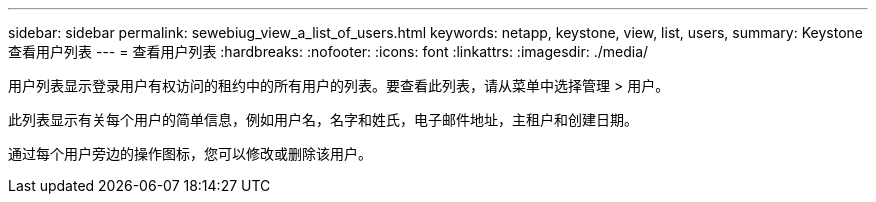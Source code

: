 ---
sidebar: sidebar 
permalink: sewebiug_view_a_list_of_users.html 
keywords: netapp, keystone, view, list, users, 
summary: Keystone 查看用户列表 
---
= 查看用户列表
:hardbreaks:
:nofooter: 
:icons: font
:linkattrs: 
:imagesdir: ./media/


[role="lead"]
用户列表显示登录用户有权访问的租约中的所有用户的列表。要查看此列表，请从菜单中选择管理 > 用户。

此列表显示有关每个用户的简单信息，例如用户名，名字和姓氏，电子邮件地址，主租户和创建日期。

通过每个用户旁边的操作图标，您可以修改或删除该用户。
